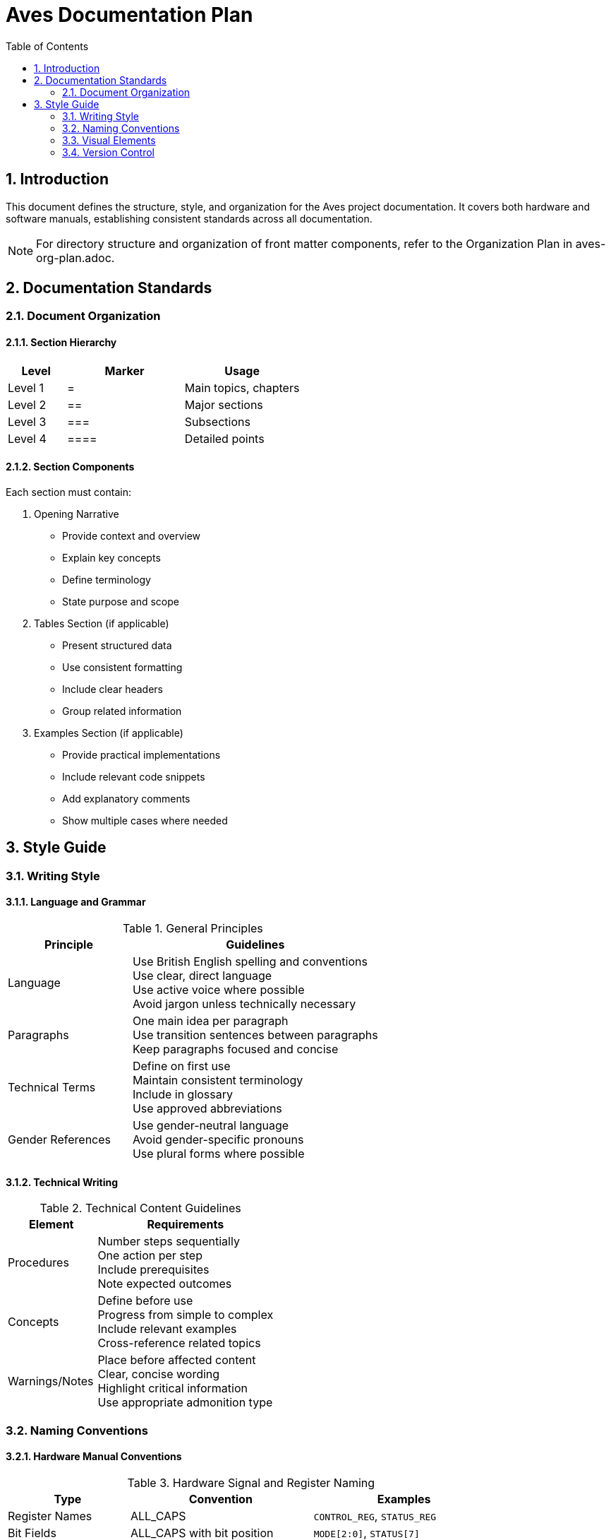 = Aves Documentation Plan
:toc:
:toc-title: Table of Contents
:sectnums:

== Introduction
This document defines the structure, style, and organization for the Aves project documentation. 
It covers both hardware and software manuals, establishing consistent standards across all 
documentation.

[NOTE]
====
For directory structure and organization of front matter components, refer to the Organization Plan in aves-org-plan.adoc.
====

== Documentation Standards

=== Document Organization
==== Section Hierarchy
[cols="1,2,2", options="header"]
|===
|Level |Marker |Usage
|Level 1 |{empty}= |Main topics, chapters
|Level 2 |{empty}== |Major sections
|Level 3 |{empty}=== |Subsections
|Level 4 |{empty}==== |Detailed points
|===

==== Section Components
Each section must contain:

1. Opening Narrative
* Provide context and overview
* Explain key concepts
* Define terminology
* State purpose and scope

2. Tables Section (if applicable)
* Present structured data
* Use consistent formatting
* Include clear headers
* Group related information

3. Examples Section (if applicable)
* Provide practical implementations
* Include relevant code snippets
* Add explanatory comments
* Show multiple cases where needed

== Style Guide
=== Writing Style
==== Language and Grammar
.General Principles
[cols="2,4", options="header"]
|===
|Principle |Guidelines

|Language
|Use British English spelling and conventions +
Use clear, direct language +
Use active voice where possible +
Avoid jargon unless technically necessary

|Paragraphs
|One main idea per paragraph +
Use transition sentences between paragraphs +
Keep paragraphs focused and concise

|Technical Terms
|Define on first use +
Maintain consistent terminology +
Include in glossary +
Use approved abbreviations

|Gender References
|Use gender-neutral language +
Avoid gender-specific pronouns +
Use plural forms where possible
|===

==== Technical Writing
.Technical Content Guidelines
[cols="2,4", options="header"]
|===
|Element |Requirements

|Procedures
|Number steps sequentially +
One action per step +
Include prerequisites +
Note expected outcomes

|Concepts
|Define before use +
Progress from simple to complex +
Include relevant examples +
Cross-reference related topics

|Warnings/Notes
|Place before affected content +
Clear, concise wording +
Highlight critical information +
Use appropriate admonition type
|===

=== Naming Conventions

==== Hardware Manual Conventions

.Hardware Signal and Register Naming
[cols="2,3,3", options="header"]
|===
|Type |Convention |Examples

|Register Names
|ALL_CAPS
|`CONTROL_REG`, `STATUS_REG`

|Bit Fields
|ALL_CAPS with bit position
|`MODE[2:0]`, `STATUS[7]`

|Signal Names
|CamelCase with _N for active-low
|`Clock`, `Reset_N`, `ChipSelect_N`

|Bus Signals
|CamelCase with width
|`DataBus[7:0]`, `AddressBus[15:0]`

|Clock Domains
|CamelCase with Clk suffix
|`SystemClk`, `PeripheralClk`

|Module Names
|CamelCase
|`MemoryController`, `VideoProcessor`

|Parameters
|ALL_CAPS
|`CLOCK_FREQUENCY`, `FIFO_DEPTH`

|Constants
|ALL_CAPS with type prefix
|`C_TIMEOUT_VALUE`, `N_BUFFER_SIZE`

|Test Signals
|CamelCase with test prefix
|`test_ClockGen`, `test_DataValid`
|===

==== Software Naming Conventions

NOTE: Language-specific constraints may override these conventions. Each implementation 
chapter must document any deviations.

.Common Software Element Naming
[cols="2,3,3,2", options="header"]
|===
|Type |Preferred Convention |Examples |Language Exceptions

|Function Names
|camelCase
|`getData()`, `writeBuffer()`
|COBOL: ALL-CAPS
Fortran: snake_case

|Variables
|snake_case
|`buffer_size`, `current_state`
|Pascal: PascalCase
COBOL: ALL-CAPS

|Constants
|SCREAMING_SNAKE_CASE
|`MAX_BUFFER_SIZE`
|C++: kCamelCase

|Class Names
|PascalCase
|`MemoryManager`
|Generally consistent

|File Names
|kebab-case
|`memory-controller.c`
|See OS/Language constraints

|Macros
|SCREAMING_SNAKE_CASE
|`ENABLE_DEBUG`
|Generally consistent

|Type Definitions
|PascalCase with _t
|`BufferState_t`
|Language dependent
|===

.Language-Specific Constraints
[cols="2,4", options="header"]
|===
|Language |Key Constraints

|Pascal
|Case-insensitive +
No underscores in identifiers +
Maximum identifier length varies by implementation

|Forth
|Case-sensitive +
Only ASCII characters allowed +
Short names preferred for stack efficiency

|Modula-2
|Case-sensitive +
Reserved words must be UPPERCASE +
Module names must match file names

|Go
|Case-sensitive +
First character determines visibility +
Package names must be lowercase

|Python
|Case-sensitive +
Indentation defines blocks +
PEP 8 style guide conventions

|Lisp
|Case-insensitive traditionally +
Hyphenated-names preferred +
Package/system specific conventions

|6502 Assembly
|Case-insensitive +
Label length limits vary by assembler +
Restricted first characters for labels
|===

=== Visual Elements

==== Diagrams

.Diagram Requirements
[cols="2,4", options="header"]
|===
|Aspect |Specification

|Format
|PNG format, 300dpi minimum

|Dimensions
|Maximum 1920x1080 pixels

|Storage
|`images/` directory by section

|Alt Text
|Required for all diagrams

|Source Files
|Store Graphviz .dot files with PNG
|===

.Graphviz Usage
[cols="2,4", options="header"]
|===
|Diagram Type |When to Use

|Block Diagrams
|System components and connections

|Flow Charts
|Processes and decision flows

|State Machines
|State transitions and conditions

|Hierarchies
|Organization and structure
|===

==== Tables

.Table Formatting
[cols="2,4", options="header"]
|===
|Element |Requirements

|Headers
|Title case +
Bold text +
Clear, concise labels

|Content
|Left-align text +
Right-align numbers +
Consistent capitalization

|Format
|Use grid for complex data +
Use header row +
Consistent column widths 
|===

==== Code Blocks

.Code Block Requirements
[cols="2,4", options="header"]
|===
|Element |Requirements

|Language
|Specify for syntax highlighting

|Line Numbers
|Required for blocks > 10 lines

|Indentation
|Spaces, not tabs

|Comments
|Required for complex sections
|===

=== Version Control

.Version Identifiers
[cols="2,2,3", options="header"]
|===
|Type |Format |Example

|Hardware
|vM.m.p
|v2.1.3

|Software
|vM.m.p
|v1.0.5

|Documentation
|vM.m.p-doc
|v2.1.3-doc
|===
